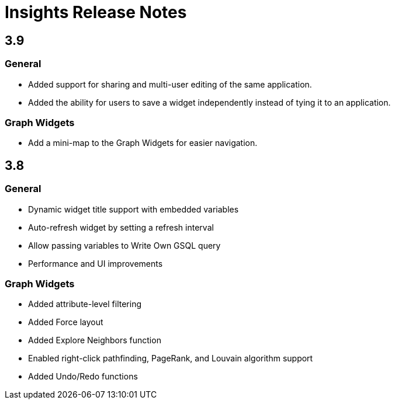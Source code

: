 = Insights Release Notes

== 3.9

=== General

* Added support for sharing and multi-user editing of the same application.
* Added the ability for users to save a widget independently instead of tying it to an application.

=== Graph Widgets

* Add a mini-map to the Graph Widgets for easier navigation.

== 3.8

=== General

* Dynamic widget title support with embedded variables
* Auto-refresh widget by setting a refresh interval
* Allow passing variables to Write Own GSQL query
* Performance and UI improvements

=== Graph Widgets

* Added attribute-level filtering
* Added Force layout
* Added Explore Neighbors function
* Enabled right-click pathfinding, PageRank, and Louvain algorithm support
* Added Undo/Redo functions
